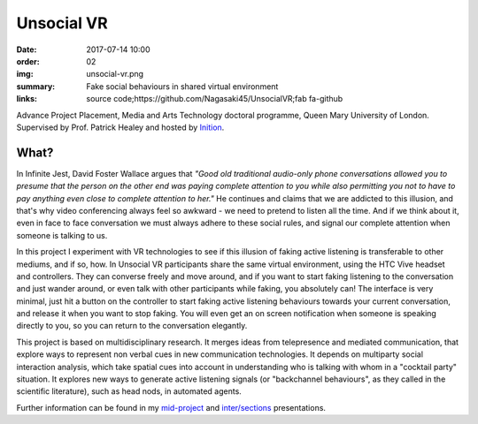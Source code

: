 Unsocial VR
###########

:date: 2017-07-14 10:00
:order: 02
:img: unsocial-vr.png
:summary: Fake social behaviours in shared virtual environment
:links: source code;https://github.com/Nagasaki45/UnsocialVR;fab fa-github

Advance Project Placement, Media and Arts Technology doctoral programme, Queen Mary University of London.
Supervised by Prof. Patrick Healey and hosted by `Inition <https://www.inition.co.uk/>`_.

.. youtube:: tqbtOL5R4fw

What?
-----

In Infinite Jest, David Foster Wallace argues that *"Good old traditional audio-only phone conversations allowed you to presume that the person on the other end was paying complete attention to you while also permitting you not to have to pay anything even close to complete attention to her."*
He continues and claims that we are addicted to this illusion, and that's why video conferencing always feel so awkward - we need to pretend to listen all the time.
And if we think about it, even in face to face conversation we must always adhere to these social rules, and signal our complete attention when someone is talking to us.

In this project I experiment with VR technologies to see if this illusion of faking active listening is transferable to other mediums, and if so, how.
In Unsocial VR participants share the same virtual environment, using the HTC Vive headset and controllers.
They can converse freely and move around, and if you want to start faking listening to the conversation and just wander around, or even talk with other participants while faking, you absolutely can!
The interface is very minimal, just hit a button on the controller to start faking active listening behaviours towards your current conversation, and release it when you want to stop faking.
You will even get an on screen notification when someone is speaking directly to you, so you can return to the conversation elegantly.

This project is based on multidisciplinary research.
It merges ideas from telepresence and mediated communication, that explore ways to represent non verbal cues in new communication technologies.
It depends on multiparty social interaction analysis, which take spatial cues into account in understanding who is talking with whom in a "cocktail party" situation.
It explores new ways to generate active listening signals (or "backchannel behaviours", as they called in the scientific literature), such as head nods, in automated agents.

Further information can be found in my `mid-project <https://youtu.be/K39_wlQ60-Y>`_ and `inter/sections <https://youtu.be/2k8MO74guTA>`_ presentations.
